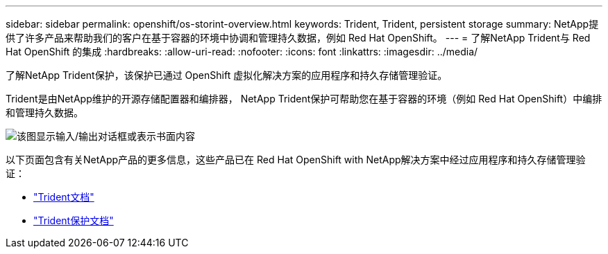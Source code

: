 ---
sidebar: sidebar 
permalink: openshift/os-storint-overview.html 
keywords: Trident, Trident, persistent storage 
summary: NetApp提供了许多产品来帮助我们的客户在基于容器的环境中协调和管理持久数据，例如 Red Hat OpenShift。 
---
= 了解NetApp Trident与 Red Hat OpenShift 的集成
:hardbreaks:
:allow-uri-read: 
:nofooter: 
:icons: font
:linkattrs: 
:imagesdir: ../media/


[role="lead"]
了解NetApp Trident保护，该保护已通过 OpenShift 虚拟化解决方案的应用程序和持久存储管理验证。

Trident是由NetApp维护的开源存储配置器和编排器， NetApp Trident保护可帮助您在基于容器的环境（例如 Red Hat OpenShift）中编排和管理持久数据。

image:redhat-openshift-108.png["该图显示输入/输出对话框或表示书面内容"]

以下页面包含有关NetApp产品的更多信息，这些产品已在 Red Hat OpenShift with NetApp解决方案中经过应用程序和持久存储管理验证：

* link:https://docs.netapp.com/us-en/trident/["Trident文档"]
* link:https://docs.netapp.com/us-en/trident/trident-protect/learn-about-trident-protect.html["Trident保护文档"]

